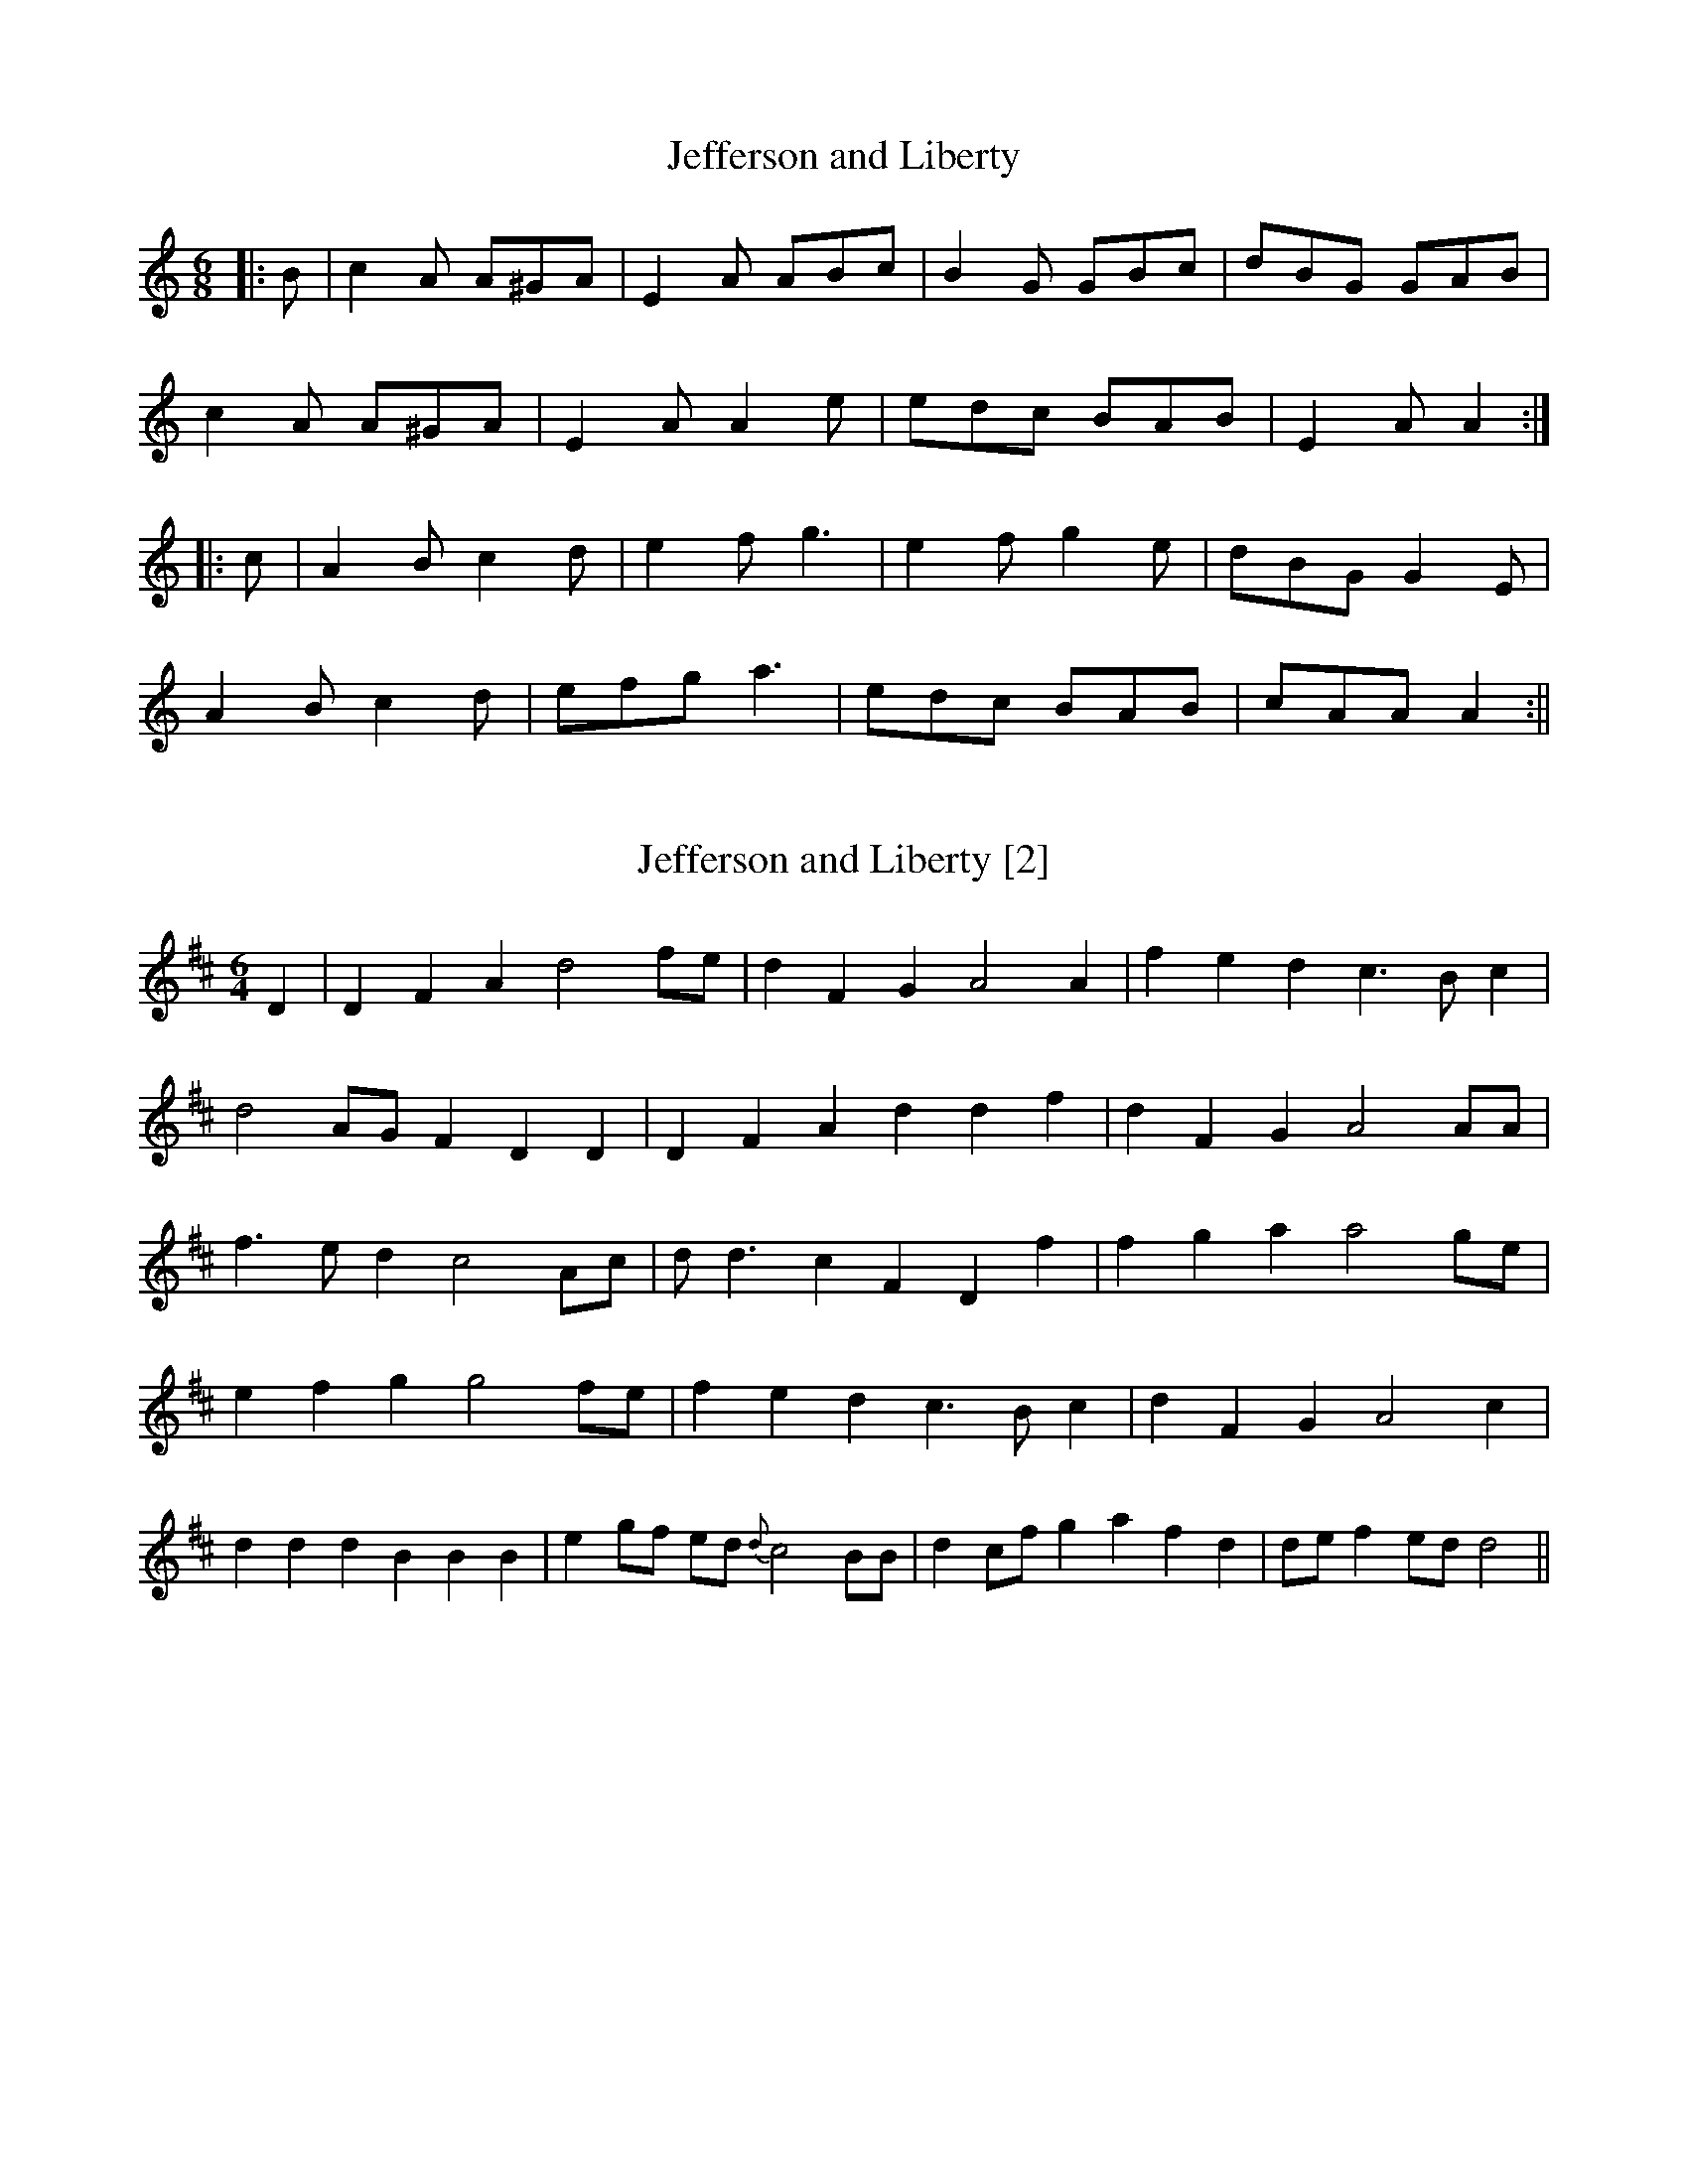 X:1
T:Jefferson and Liberty
M:6/8
L:1/8
K:Amin
|:B|c2A A^GA|E2A ABc|B2G GBc|dBG GAB|
c2A A^GA|E2A A2e|edc BAB|E2A A2:|
|:c|A2B c2d|e2f g3|e2f g2e|dBG G2E|
A2B c2d|efg a3|edc BAB|cAA A2:||

X:2
T:Jefferson and Liberty [2]
M:6/4
L:1/8
R:Air
N:A political song
B:American Patriotic Songbook (1813, pp. 64-65)
Z:AK/Fiddler's Companion
K:D
D2|D2F2A2 d4fe|d2F2G2 A4A2|f2e2d2 c3Bc2|
d4AG F2D2D2|D2F2A2 d2d2f2|d2F2G2 A4 AA|
f3e d2 c4 Ac|d d3c2 F2D2f2|f2g2a2 a4ge|
e2f2g2 g4 fe|f2e2d2 c3Bc2|d2F2G2 A4c2|
d2d2d2 B2B2B2|e2 gf ed {d}c4 BB|d2 cfg2 a2f2d2|de f2 ed d4||